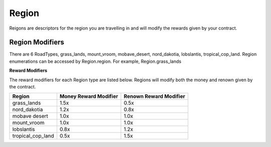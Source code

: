 ================
Region
================

Reigons are descriptors for the region you are travelling in and will modify the rewards given by your contract.

Region Modifiers
##################

There are 6 RoadTypes, grass_lands, mount_vroom, mobave_desert, nord_dakotia, lobslantis, tropical_cop_land. Region enumerations can be accessed by Region.region. For example, Region.grass_lands
 

**Reward Modifiers**

The reward modifiers for each Region type are listed below. Regions will modify both the money and renown given by the contract.

================= ===================== ======================
Region            Money Reward Modifier Renown Reward Modifier
================= ===================== ======================
grass_lands       1.5x                  0.5x
nord_dakotia      1.2x                  0.8x
mobave desert     1.0x                  1.0x
mount_vroom       1.0x                  1.0x
lobslantis        0.8x                  1.2x
tropical_cop_land 0.5x                  1.5x
================= ===================== ======================